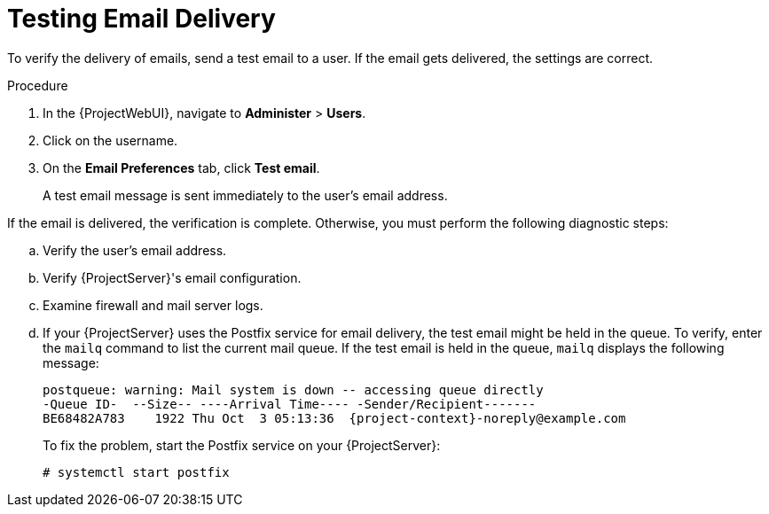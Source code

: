 [id="Testing_Email_Delivery_{context}"]
= Testing Email Delivery

To verify the delivery of emails, send a test email to a user.
If the email gets delivered, the settings are correct.

.Procedure
. In the {ProjectWebUI}, navigate to *Administer* > *Users*.
. Click on the username.
. On the *Email Preferences* tab, click *Test email*.
+
A test email message is sent immediately to the user's email address.

If the email is delivered, the verification is complete.
Otherwise, you must perform the following diagnostic steps:

.. Verify the user's email address.
.. Verify {ProjectServer}'s email configuration.
.. Examine firewall and mail server logs.
.. If your {ProjectServer} uses the Postfix service for email delivery, the test email might be held in the queue.
To verify, enter the `mailq` command to list the current mail queue.
If the test email is held in the queue, `mailq` displays the following message:
+
[options="nowrap", subs="+quotes,attributes"]
----
postqueue: warning: Mail system is down -- accessing queue directly
-Queue ID-  --Size-- ----Arrival Time---- -Sender/Recipient-------
BE68482A783    1922 Thu Oct  3 05:13:36  {project-context}-noreply@example.com
----
+
To fix the problem, start the Postfix service on your {ProjectServer}:
+
[options="nowrap", subs="+quotes,attributes"]
----
# systemctl start postfix
----

